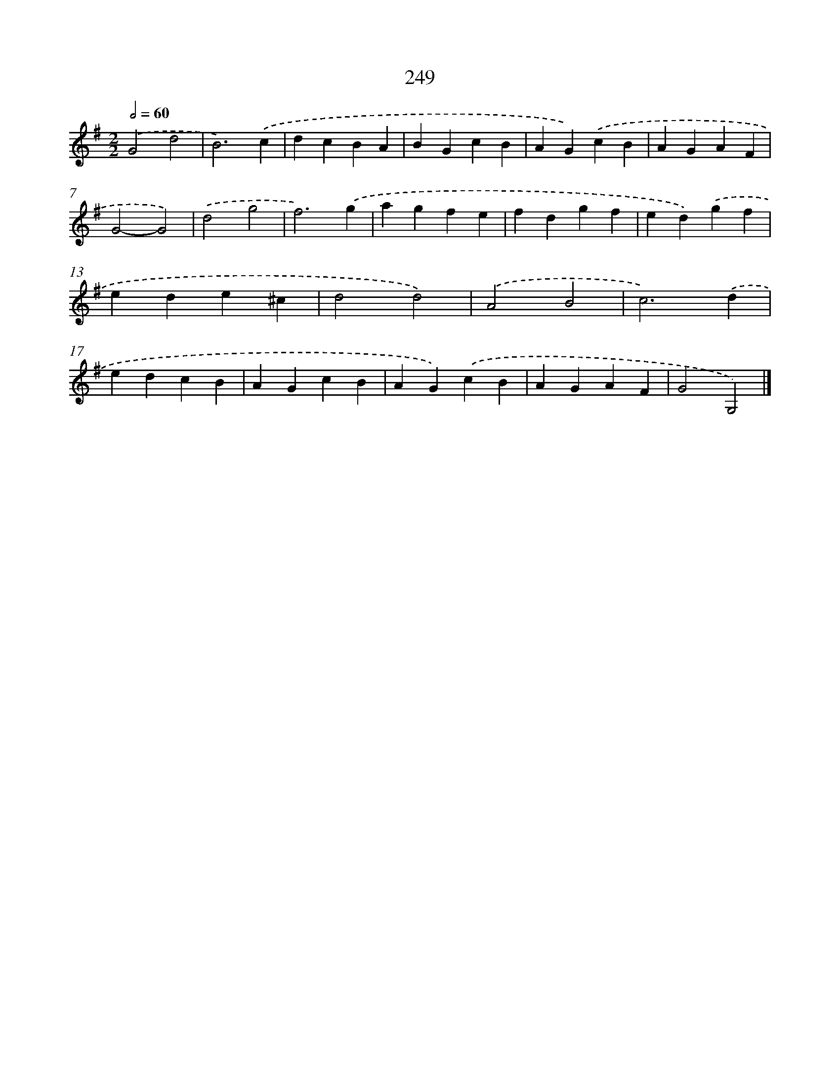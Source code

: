 X: 7934
T: 249
%%abc-version 2.0
%%abcx-abcm2ps-target-version 5.9.1 (29 Sep 2008)
%%abc-creator hum2abc beta
%%abcx-conversion-date 2018/11/01 14:36:42
%%humdrum-veritas 1526983617
%%humdrum-veritas-data 1428964004
%%continueall 1
%%barnumbers 0
L: 1/4
M: 2/2
Q: 1/2=60
K: G clef=treble
.('G2d2 |
B3).('c |
dcBA |
BGcB |
AG).('cB |
AGAF |
G2-G2) |
.('d2g2 |
f3).('g |
agfe |
fdgf |
ed).('gf |
ede^c |
d2d2) |
.('A2B2 |
c3).('d |
edcB |
AGcB |
AG).('cB |
AGAF |
G2G,2) |]

